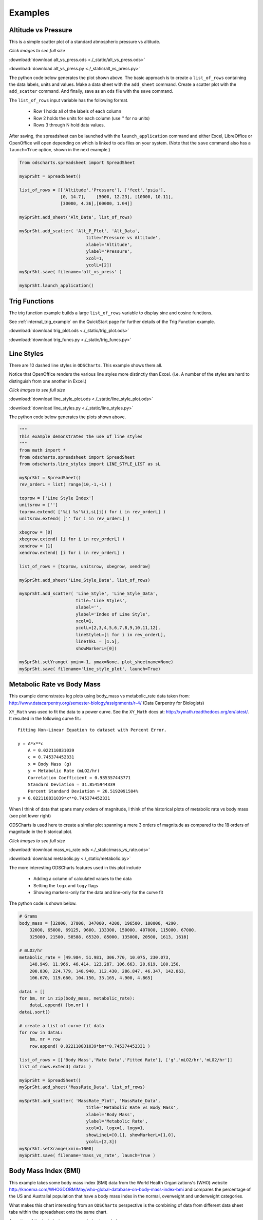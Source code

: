 
.. examples


Examples
========

Altitude vs Pressure
--------------------

This is a simple scatter plot of a standard atmospheric pressure vs altitude.


.. image:: ./_static/alt_vs_press_excel.png
    :width: 50%


`Click images to see full size`

:download:`download alt_vs_press.ods <./_static/alt_vs_press.ods>`

:download:`download alt_vs_press.py <./_static/alt_vs_press.py>`


The python code below generates the plot shown above. The basic approach is to create 
a ``list_of_rows`` containing the data labels, units and values. Make a data sheet with 
the ``add_sheet`` command. Create a scatter plot with the ``add_scatter`` command. And finally,
save as an ``ods`` file with the ``save`` command.

The ``list_of_rows`` input variable has the following format.

    * Row 1 holds all of the labels of each column
    * Row 2 holds the units for each column (use '' for no units)
    * Rows 3 through N hold data values.

After saving, the spreadsheet can be launched with the ``launch_application`` command and either
Excel, LibreOffice or OpenOffice will open depending on which is linked to ods files on your system. (Note that the 
``save`` command also has a ``launch=True`` option, shown in the next example.)

.. code:: python

    from odscharts.spreadsheet import SpreadSheet

    mySprSht = SpreadSheet()

    list_of_rows = [['Altitude','Pressure'], ['feet','psia'], 
                    [0, 14.7],    [5000, 12.23], [10000, 10.11],   
                    [30000, 4.36],[60000, 1.04]]

    mySprSht.add_sheet('Alt_Data', list_of_rows)

    mySprSht.add_scatter( 'Alt_P_Plot', 'Alt_Data',
                              title='Pressure vs Altitude', 
                              xlabel='Altitude', 
                              ylabel='Pressure', 
                              xcol=1,
                              ycolL=[2])
    mySprSht.save( filename='alt_vs_press' )

    mySprSht.launch_application()



Trig Functions
--------------

The trig function example builds a large ``list_of_rows`` variable to display sine and cosine functions.

See :ref:`internal_trig_example` on the QuickStart page for further details of the Trig Function example.


:download:`download trig_plot.ods <./_static/trig_plot.ods>`

:download:`download trig_funcs.py <./_static/trig_funcs.py>`



Line Styles
-----------

There are 10 dashed line styles in ``ODSCharts``. This example shows them all.

Notice that OpenOffice renders the various line styles more distinctly than Excel.  
(i.e. A number of the styles are hard to distinguish from one another in Excel.)

.. raw:: html

    <table border="1">
    <tr>
    <th>Excel Output</th>  <th>OpenOffice Output</th></tr>
    <tr>
        <td> 
            <a  href="./_static/line_styles_excel.png">
            <img src="./_static/line_styles_excel.png" width="80%">
            </a>
        </td>
        <td> 
            <a  href="./_static/line_styles_oo.png">
            <img src="./_static/line_styles_oo.png" width="80%">
            </a>
        </td>
    </tr>
    </table>


`Click images to see full size`


:download:`download line_style_plot.ods <./_static/line_style_plot.ods>`

:download:`download line_styles.py <./_static/line_styles.py>`


The python code below generates the plots shown above.

.. code:: python

    """
    This example demonstrates the use of line styles
    """
    from math import *
    from odscharts.spreadsheet import SpreadSheet
    from odscharts.line_styles import LINE_STYLE_LIST as sL

    mySprSht = SpreadSheet()
    rev_orderL = list( range(10,-1,-1) )

    toprow = ['Line Style Index']
    unitsrow = ['']
    toprow.extend( ['%i) %s'%(i,sL[i]) for i in rev_orderL] )
    unitsrow.extend( ['' for i in rev_orderL] )

    xbegrow = [0]
    xbegrow.extend( [i for i in rev_orderL] )
    xendrow = [1]
    xendrow.extend( [i for i in rev_orderL] )

    list_of_rows = [toprow, unitsrow, xbegrow, xendrow]

    mySprSht.add_sheet('Line_Style_Data', list_of_rows)

    mySprSht.add_scatter( 'Line_Style', 'Line_Style_Data',
                          title='Line Styles', 
                          xlabel='', 
                          ylabel='Index of Line Style', 
                          xcol=1,
                          ycolL=[2,3,4,5,6,7,8,9,10,11,12], 
                          lineStyleL=[i for i in rev_orderL],
                          lineThkL = [1.5],
                          showMarkerL=[0])

    mySprSht.setYrange( ymin=-1, ymax=None, plot_sheetname=None)
    mySprSht.save( filename='line_style_plot', launch=True)

Metabolic Rate vs Body Mass
---------------------------

This example demonstrates log plots using body_mass vs metabolic_rate
data taken from: http://www.datacarpentry.org/semester-biology/assignments/r-4/
(Data Carpentry for Biologists)

``XY_Math`` was used to fit the data to a power curve. 
See the ``XY_Math`` docs at: `<http://xymath.readthedocs.org/en/latest/>`_. 
It resulted in the following curve fit.::

    Fitting Non-Linear Equation to dataset with Percent Error.

    y = A*x**c
        A = 0.022110831039
        c = 0.745374452331
        x = Body Mass (g)
        y = Metabolic Rate (mLO2/hr)
        Correlation Coefficient = 0.935357443771
        Standard Deviation = 31.8545944339
        Percent Standard Deviation = 20.5192091584%
    y = 0.022110831039*x**0.745374452331

When I think of data that spans many orders of magnitude, I think of the historical plots of
metabolic rate vs body mass (see plot lower right)

ODSCharts is used here to create a similar plot spanning a mere 3 orders of magnitude as compared
to the 18 orders of magnitude in the historical plot.

.. image:: ./_static/metabolic_excel.png
    :width: 50%
.. image:: ./_static/metabolicRateAnimals2.jpg
    :width: 40%

`Click images to see full size`

:download:`download mass_vs_rate.ods <./_static/mass_vs_rate.ods>`

:download:`download metabolic.py <./_static/metabolic.py>`

The more interesting ODSCharts features used in this plot include

    * Adding a column of calculated values to the data
    * Setting the ``logx`` and ``logy`` flags
    * Showing markers-only for the data and line-only for the curve fit
    
The python code is shown below.

.. code:: python

    # Grams
    body_mass = [32000, 37800, 347000, 4200, 196500, 100000, 4290, 
        32000, 65000, 69125, 9600, 133300, 150000, 407000, 115000, 67000, 
        325000, 21500, 58588, 65320, 85000, 135000, 20500, 1613, 1618]

    # mLO2/hr
    metabolic_rate = [49.984, 51.981, 306.770, 10.075, 230.073, 
        148.949, 11.966, 46.414, 123.287, 106.663, 20.619, 180.150, 
        200.830, 224.779, 148.940, 112.430, 286.847, 46.347, 142.863, 
        106.670, 119.660, 104.150, 33.165, 4.900, 4.865]

    dataL = []
    for bm, mr in zip(body_mass, metabolic_rate):
        dataL.append( [bm,mr] )
    dataL.sort()

    # create a list of curve fit data
    for row in dataL:
        bm, mr = row
        row.append( 0.022110831039*bm**0.745374452331 )

    list_of_rows = [['Body Mass','Rate Data','Fitted Rate'], ['g','mLO2/hr','mLO2/hr']]
    list_of_rows.extend( dataL )
        
    mySprSht = SpreadSheet()
    mySprSht.add_sheet('MassRate_Data', list_of_rows)

    mySprSht.add_scatter( 'MassRate_Plot', 'MassRate_Data',
                              title='Metabolic Rate vs Body Mass', 
                              xlabel='Body Mass', 
                              ylabel='Metabolic Rate', 
                              xcol=1, logx=1, logy=1, 
                              showLineL=[0,1], showMarkerL=[1,0],
                              ycolL=[2,3])
    mySprSht.setXrange(xmin=1000)
    mySprSht.save( filename='mass_vs_rate', launch=True )



Body Mass Index (BMI)
---------------------

This example takes some body mass index (BMI) data from the World Health Organizations's (WHO) website 
http://knoema.com/WHOGDOBMIMay/who-global-database-on-body-mass-index-bmi
and compares the percentage of the US and Australial population that have a body mass index
in the normal, overweight and underweight categories.

What makes this chart interesting from an ``ODSCharts`` perspective is the combining of data 
from different data sheet tabs within the spreadsheet onto the same chart.

A portion of the ``bmi_index.py`` example is shown below. 

    * The first two lines create two tabbed sheets of data within the spreadsheet called "Aussie_Data" and "USA_Data".

    * The call to ``add_scatter`` creates a scatter plot called "Combo2_Plot" using the "Aussie_Data". 

    * The call to ``add_curve`` adds the "USA_Data" to "Combo2_Plot".

Notice that on setting properties like ``showMarkerL`` or ``lineThkL`` that simply filling in the first
value will cause all three curves to use that first value.  For example, ``lineStyleL=[1,]`` will 
cause all of the curves to use Dot line styles.

.. code:: python

    mySprSht.add_sheet('Aussie_Data', aussieLL)
    mySprSht.add_sheet('USA_Data', usaLL)
    .
    . <snip>
    .

    mySprSht.add_scatter( 'Combo2_Plot', 'Aussie_Data',
                           title='Australian and USA BMI', xlabel='Year', 
                           ylabel='Percent of Aussie Population',
                           y2label='Percent of USA Population',
                           xcol=1,
                           ycolL=[2,3,4],
                           showMarkerL=[0,],
                           lineStyleL=[1,],
                           lineThkL=[2,],
                           colorL=['r','g','b'])
                              
    mySprSht.add_curve('Combo2_Plot', 'USA_Data', 
                        xcol=1,
                        ycol2L=[2,3,4],
                        showMarker2L=[0,],
                        lineThk2L=[2,],
                        color2L=['r','g','b'])    

:download:`download bmi_index.ods <./_static/bmi_index.ods>`

:download:`download bmi_index.py <./_static/bmi_index.py>`



.. raw:: html

    <table border="1">
    <tr>
    <th>Excel Output</th>  <th>OpenOffice Output</th></tr>
    <tr>
        <td> 
            <a  href="./_static/bmi_index_excel.png">
            <img src="./_static/bmi_index_excel.png" width="80%">
            </a>
        </td>
        <td> 
            <a  href="./_static/bmi_index_oo.png">
            <img src="./_static/bmi_index_oo.png" width="80%">
            </a>
        </td>
    </tr>
    </table>


`Click images to see full size`